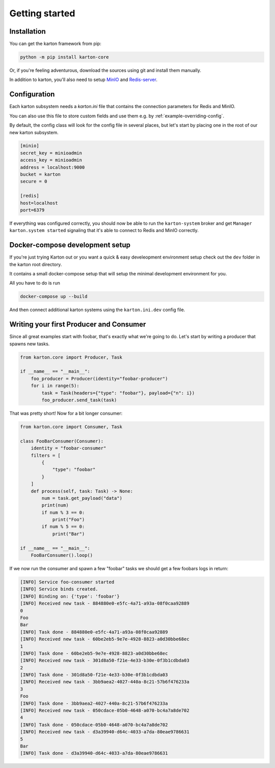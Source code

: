 Getting started
===============

Installation
------------

You can get the karton framework from pip:

.. code-block:: console

    python -m pip install karton-core

Or, if you're feeling adventurous, download the sources using git and install them manually.

In addition to karton, you'll also need to setup `MinIO <https://docs.min.io/docs/minio-quickstart-guide.html>`_ and `Redis-server <https://redis.io/topics/quickstart>`_.


Configuration
-------------

Each karton subsystem needs a `karton.ini` file that contains the connection parameters for Redis and MinIO.

You can also use this file to store custom fields and use them e.g. by :ref:`example-overriding-config`.

By default, the config class will look for the config file in several places, but let's start by placing one in the root of our new karton subsystem.

.. code-block:: ini

    [minio]
    secret_key = minioadmin
    access_key = minioadmin
    address = localhost:9000
    bucket = karton
    secure = 0

    [redis]
    host=localhost
    port=6379

If everything was configured correctly, you should now be able to run the ``karton-system`` broker and get ``Manager karton.system started`` signaling that it's able to connect to Redis and MinIO correctly.


Docker-compose development setup
--------------------------------

If you're just trying Karton out or you want a quick & easy develeopment environment setup check out the ``dev`` folder in the karton root directory.

It contains a small docker-compose setup that will setup the minimal development environment for you.

All you have to do is run

.. code-block:: console

    docker-compose up --build

And then connect additional karton systems using the ``karton.ini.dev`` config file.


Writing your first Producer and Consumer
----------------------------------------

Since all great examples start with foobar, that's exactly what we're going to do.
Let's start by writing a producer that spawns new tasks.

.. code-block:: python

    from karton.core import Producer, Task

    if __name__ == "__main__":
        foo_producer = Producer(identity="foobar-producer")
        for i in range(5):
            task = Task(headers={"type": "foobar"}, payload={"n": i})
            foo_producer.send_task(task)


That was pretty short! Now for a bit longer consumer:

.. code-block:: python

    from karton.core import Consumer, Task

    class FooBarConsumer(Consumer):
        identity = "foobar-consumer"
        filters = [
            {
                "type": "foobar"
            }
        ]
        def process(self, task: Task) -> None:
            num = task.get_payload("data")
            print(num)
            if num % 3 == 0:
                print("Foo")
            if num % 5 == 0:
                print("Bar")

    if __name__ == "__main__":
        FooBarConsumer().loop()

If we now run the consumer and spawn a few "foobar" tasks we should get a few foobars logs in return:

.. code-block:: none

    [INFO] Service foo-consumer started
    [INFO] Service binds created.
    [INFO] Binding on: {'type': 'foobar'}
    [INFO] Received new task - 884880e0-e5fc-4a71-a93a-08f0caa92889
    0
    Foo
    Bar
    [INFO] Task done - 884880e0-e5fc-4a71-a93a-08f0caa92889
    [INFO] Received new task - 60be2eb5-9e7e-4928-8823-a0d30bbe68ec
    1
    [INFO] Task done - 60be2eb5-9e7e-4928-8823-a0d30bbe68ec
    [INFO] Received new task - 301d8a50-f21e-4e33-b30e-0f3b1cdbda03
    2
    [INFO] Task done - 301d8a50-f21e-4e33-b30e-0f3b1cdbda03
    [INFO] Received new task - 3bb9aea2-4027-440a-8c21-57b6f476233a
    3
    Foo
    [INFO] Task done - 3bb9aea2-4027-440a-8c21-57b6f476233a
    [INFO] Received new task - 050cdace-05b0-4648-a070-bc4a7a8de702
    4
    [INFO] Task done - 050cdace-05b0-4648-a070-bc4a7a8de702
    [INFO] Received new task - d3a39940-d64c-4033-a7da-80eae9786631
    5
    Bar
    [INFO] Task done - d3a39940-d64c-4033-a7da-80eae9786631
